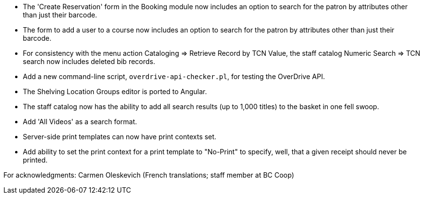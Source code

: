 
 * The 'Create Reservation' form in the Booking module now includes
   an option to search for the patron by attributes other than just
   their barcode.
 * The form to add a user to a course now includes an option to search
   for the patron by attributes other than just their barcode.
 * For consistency with the menu action Cataloging => Retrieve Record by
   TCN Value, the staff catalog Numeric Search => TCN search now includes
   deleted bib records.
 * Add a new command-line script, `overdrive-api-checker.pl`, for testing
   the OverDrive API.
 * The Shelving Location Groups editor is ported to Angular.
 * The staff catalog now has the ability to add all search results (up to
   1,000 titles) to the basket in one fell swoop.
 * Add 'All Videos' as a search format.
 * Server-side print templates can now have print contexts set.
 * Add ability to set the print context for a print template to "No-Print"
   to specify, well, that a given receipt should never be printed.

For acknowledgments: Carmen Oleskevich (French translations; staff member at BC Coop)
